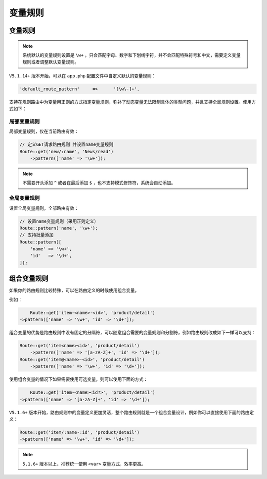 ****
变量规则
****

变量规则
========

.. note:: 系统默认的变量规则设置是 ``\w+`` ，只会匹配字母、数字和下划线字符，并不会匹配特殊符号和中文，需要定义变量规则或者调整默认变量规则。

``V5.1.14+`` 版本开始，可以在 ``app.php`` 配置文件中自定义默认的变量规则：

.. code-block:: shell

    'default_route_pattern'	=>	'[\w\-]+',

支持在规则路由中为变量用正则的方式指定变量规则，弥补了动态变量无法限制具体的类型问题，并且支持全局规则设置。使用方式如下：

局部变量规则
-----------
局部变量规则，仅在当前路由有效：

.. code-block:: php

	// 定义GET请求路由规则 并设置name变量规则
	Route::get('new/:name', 'News/read')
	    ->pattern(['name' => '\w+']);

.. note:: 不需要开头添加 ``^`` 或者在最后添加 ``$`` ，也不支持模式修饰符，系统会自动添加。

全局变量规则
-----------
设置全局变量规则，全部路由有效：

.. code-block:: php

	// 设置name变量规则（采用正则定义）
	Route::pattern('name', '\w+');
	// 支持批量添加
	Route::pattern([
	    'name' => '\w+',
	    'id'   => '\d+',
	]);


组合变量规则
===========
如果你的路由规则比较特殊，可以在路由定义的时候使用组合变量。

例如：

.. code-block:: php

	Route::get('item-<name>-<id>', 'product/detail')
    ->pattern(['name' => '\w+', 'id' => '\d+']);

组合变量的优势是路由规则中没有固定的分隔符，可以随意组合需要的变量规则和分割符，例如路由规则改成如下一样可以支持：

.. code-block:: php

	Route::get('item<name><id>', 'product/detail')
	    ->pattern(['name' => '[a-zA-Z]+', 'id' => '\d+']);
	Route::get('item@<name>-<id>', 'product/detail')
	    ->pattern(['name' => '\w+', 'id' => '\d+']);

使用组合变量的情况下如果需要使用可选变量，则可以使用下面的方式：

.. code-block:: php

	Route::get('item-<name><id?>', 'product/detail')
    ->pattern(['name' => '[a-zA-Z]+', 'id' => '\d+']);

``V5.1.6+`` 版本开始，路由规则中的变量定义更加灵活，整个路由规则就是一个组合变量设计，例如你可以直接使用下面的路由定义：

.. code-block:: php

    Route::get('item/:name-:id', 'product/detail')
    ->pattern(['name' => '\w+', 'id' => '\d+']);

.. note:: ``5.1.6+`` 版本以上，推荐统一使用 ``<var>`` 变量方式，效率更高。



